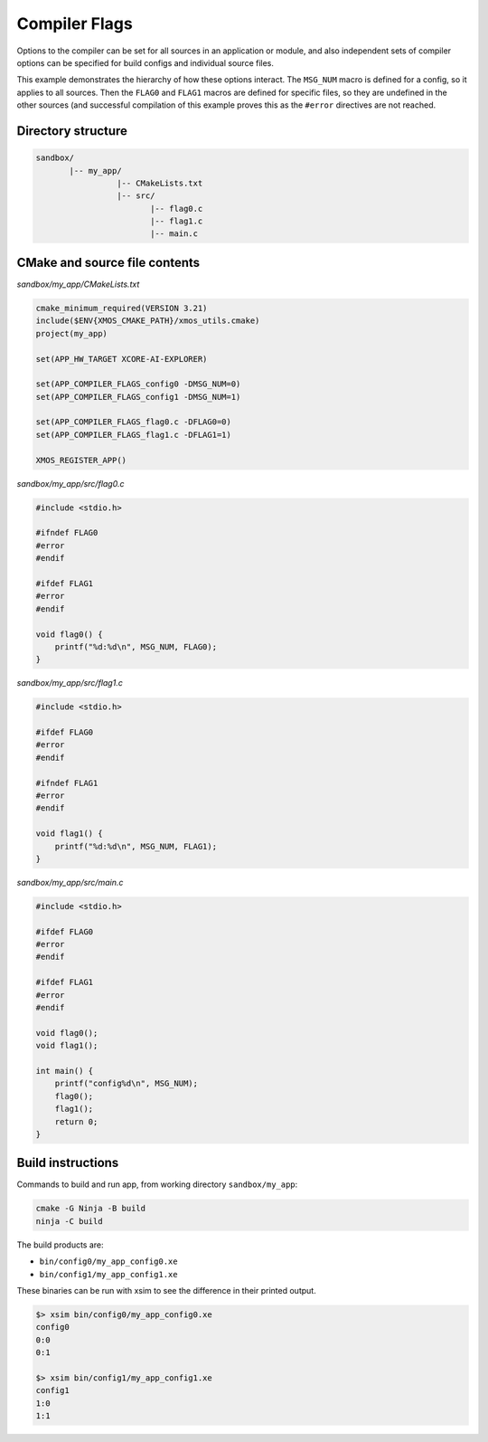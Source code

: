 Compiler Flags
^^^^^^^^^^^^^^

Options to the compiler can be set for all sources in an application or module, and also
independent sets of compiler options can be specified for build configs and individual
source files.

This example demonstrates the hierarchy of how these options interact. The ``MSG_NUM``
macro is defined for a config, so it applies to all sources. Then the ``FLAG0`` and ``FLAG1``
macros are defined for specific files, so they are undefined in the other sources (and
successful compilation of this example proves this as the ``#error`` directives are not
reached.

Directory structure
"""""""""""""""""""

.. code-block::

    sandbox/
           |-- my_app/
                     |-- CMakeLists.txt
                     |-- src/
                            |-- flag0.c
                            |-- flag1.c
                            |-- main.c

CMake and source file contents
""""""""""""""""""""""""""""""

`sandbox/my_app/CMakeLists.txt`

.. code-block:: cmake

    cmake_minimum_required(VERSION 3.21)
    include($ENV{XMOS_CMAKE_PATH}/xmos_utils.cmake)
    project(my_app)

    set(APP_HW_TARGET XCORE-AI-EXPLORER)

    set(APP_COMPILER_FLAGS_config0 -DMSG_NUM=0)
    set(APP_COMPILER_FLAGS_config1 -DMSG_NUM=1)

    set(APP_COMPILER_FLAGS_flag0.c -DFLAG0=0)
    set(APP_COMPILER_FLAGS_flag1.c -DFLAG1=1)

    XMOS_REGISTER_APP()

`sandbox/my_app/src/flag0.c`

.. code-block:: c

    #include <stdio.h>

    #ifndef FLAG0
    #error
    #endif

    #ifdef FLAG1
    #error
    #endif

    void flag0() {
        printf("%d:%d\n", MSG_NUM, FLAG0);
    }

`sandbox/my_app/src/flag1.c`

.. code-block:: c

    #include <stdio.h>

    #ifdef FLAG0
    #error
    #endif

    #ifndef FLAG1
    #error
    #endif

    void flag1() {
        printf("%d:%d\n", MSG_NUM, FLAG1);
    }

`sandbox/my_app/src/main.c`

.. code-block:: c

    #include <stdio.h>

    #ifdef FLAG0
    #error
    #endif

    #ifdef FLAG1
    #error
    #endif

    void flag0();
    void flag1();

    int main() {
        printf("config%d\n", MSG_NUM);
        flag0();
        flag1();
        return 0;
    }

Build instructions
""""""""""""""""""

Commands to build and run app, from working directory ``sandbox/my_app``:

.. code-block:: console

    cmake -G Ninja -B build
    ninja -C build

The build products are:

- ``bin/config0/my_app_config0.xe``
- ``bin/config1/my_app_config1.xe``

These binaries can be run with xsim to see the difference in their printed output.

.. code-block:: console

    $> xsim bin/config0/my_app_config0.xe
    config0
    0:0
    0:1

    $> xsim bin/config1/my_app_config1.xe
    config1
    1:0
    1:1
